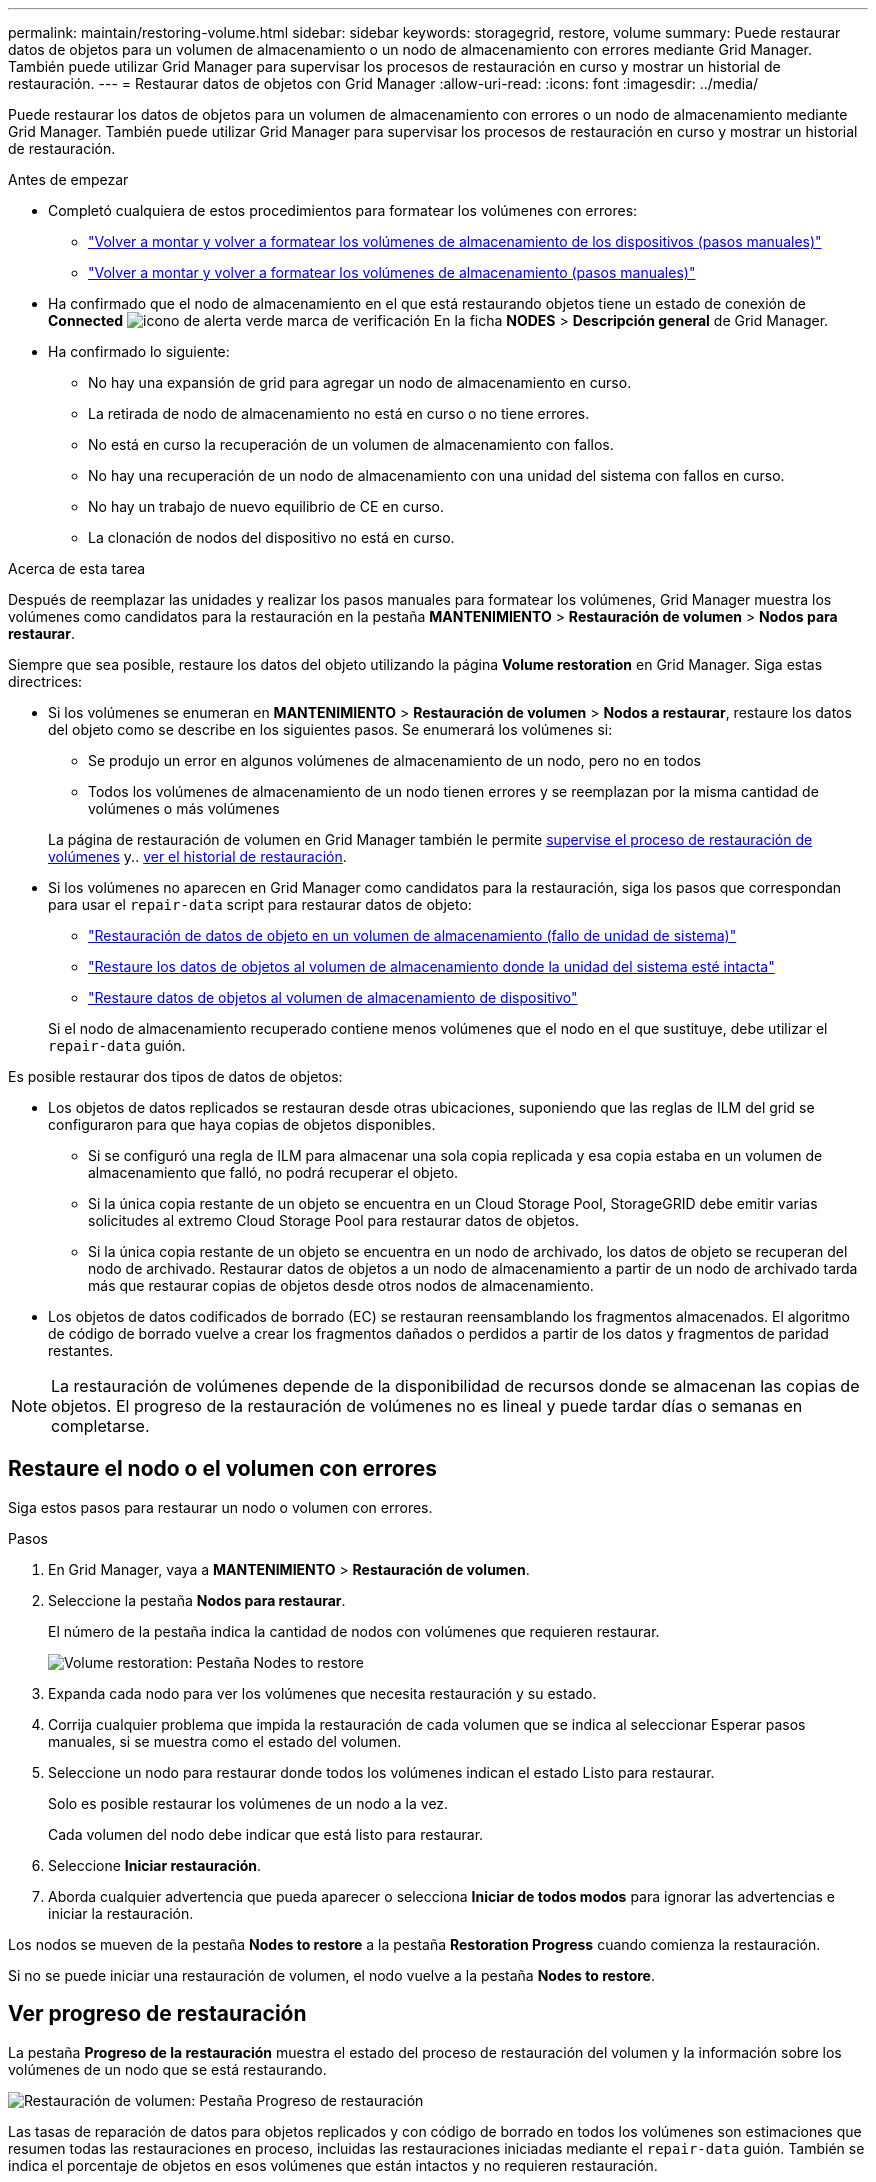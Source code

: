 ---
permalink: maintain/restoring-volume.html 
sidebar: sidebar 
keywords: storagegrid, restore, volume 
summary: Puede restaurar datos de objetos para un volumen de almacenamiento o un nodo de almacenamiento con errores mediante Grid Manager. También puede utilizar Grid Manager para supervisar los procesos de restauración en curso y mostrar un historial de restauración. 
---
= Restaurar datos de objetos con Grid Manager
:allow-uri-read: 
:icons: font
:imagesdir: ../media/


[role="lead"]
Puede restaurar los datos de objetos para un volumen de almacenamiento con errores o un nodo de almacenamiento mediante Grid Manager. También puede utilizar Grid Manager para supervisar los procesos de restauración en curso y mostrar un historial de restauración.

.Antes de empezar
* Completó cualquiera de estos procedimientos para formatear los volúmenes con errores:
+
** link:../maintain/remounting-and-reformatting-appliance-storage-volumes.html["Volver a montar y volver a formatear los volúmenes de almacenamiento de los dispositivos (pasos manuales)"]
** link:../maintain/remounting-and-reformatting-storage-volumes-manual-steps.html["Volver a montar y volver a formatear los volúmenes de almacenamiento (pasos manuales)"]


* Ha confirmado que el nodo de almacenamiento en el que está restaurando objetos tiene un estado de conexión de *Connected* image:../media/icon_alert_green_checkmark.png["icono de alerta verde marca de verificación"] En la ficha *NODES* > *Descripción general* de Grid Manager.
* Ha confirmado lo siguiente:
+
** No hay una expansión de grid para agregar un nodo de almacenamiento en curso.
** La retirada de nodo de almacenamiento no está en curso o no tiene errores.
** No está en curso la recuperación de un volumen de almacenamiento con fallos.
** No hay una recuperación de un nodo de almacenamiento con una unidad del sistema con fallos en curso.
** No hay un trabajo de nuevo equilibrio de CE en curso.
** La clonación de nodos del dispositivo no está en curso.




.Acerca de esta tarea
Después de reemplazar las unidades y realizar los pasos manuales para formatear los volúmenes, Grid Manager muestra los volúmenes como candidatos para la restauración en la pestaña *MANTENIMIENTO* > *Restauración de volumen* > *Nodos para restaurar*.

Siempre que sea posible, restaure los datos del objeto utilizando la página *Volume restoration* en Grid Manager. Siga estas directrices:

* Si los volúmenes se enumeran en *MANTENIMIENTO* > *Restauración de volumen* > *Nodos a restaurar*, restaure los datos del objeto como se describe en los siguientes pasos. Se enumerará los volúmenes si:
+
** Se produjo un error en algunos volúmenes de almacenamiento de un nodo, pero no en todos
** Todos los volúmenes de almacenamiento de un nodo tienen errores y se reemplazan por la misma cantidad de volúmenes o más volúmenes


+
La página de restauración de volumen en Grid Manager también le permite <<view-restoration-progress,supervise el proceso de restauración de volúmenes>> y.. <<view-restoration-history,ver el historial de restauración>>.

* Si los volúmenes no aparecen en Grid Manager como candidatos para la restauración, siga los pasos que correspondan para usar el `repair-data` script para restaurar datos de objeto:
+
** link:restoring-object-data-to-storage-volume.html["Restauración de datos de objeto en un volumen de almacenamiento (fallo de unidad de sistema)"]
** link:restoring-object-data-to-storage-volume-where-system-drive-is-intact.html["Restaure los datos de objetos al volumen de almacenamiento donde la unidad del sistema esté intacta"]
** link:restoring-object-data-to-storage-volume-for-appliance.html["Restaure datos de objetos al volumen de almacenamiento de dispositivo"]


+
Si el nodo de almacenamiento recuperado contiene menos volúmenes que el nodo en el que sustituye, debe utilizar el `repair-data` guión.



Es posible restaurar dos tipos de datos de objetos:

* Los objetos de datos replicados se restauran desde otras ubicaciones, suponiendo que las reglas de ILM del grid se configuraron para que haya copias de objetos disponibles.
+
** Si se configuró una regla de ILM para almacenar una sola copia replicada y esa copia estaba en un volumen de almacenamiento que falló, no podrá recuperar el objeto.
** Si la única copia restante de un objeto se encuentra en un Cloud Storage Pool, StorageGRID debe emitir varias solicitudes al extremo Cloud Storage Pool para restaurar datos de objetos.
** Si la única copia restante de un objeto se encuentra en un nodo de archivado, los datos de objeto se recuperan del nodo de archivado. Restaurar datos de objetos a un nodo de almacenamiento a partir de un nodo de archivado tarda más que restaurar copias de objetos desde otros nodos de almacenamiento.


* Los objetos de datos codificados de borrado (EC) se restauran reensamblando los fragmentos almacenados. El algoritmo de código de borrado vuelve a crear los fragmentos dañados o perdidos a partir de los datos y fragmentos de paridad restantes.



NOTE: La restauración de volúmenes depende de la disponibilidad de recursos donde se almacenan las copias de objetos. El progreso de la restauración de volúmenes no es lineal y puede tardar días o semanas en completarse.



== Restaure el nodo o el volumen con errores

Siga estos pasos para restaurar un nodo o volumen con errores.

.Pasos
. En Grid Manager, vaya a *MANTENIMIENTO* > *Restauración de volumen*.
. Seleccione la pestaña *Nodos para restaurar*.
+
El número de la pestaña indica la cantidad de nodos con volúmenes que requieren restaurar.

+
image::../media/vol-restore-nodes-to-restore.png[Volume restoration: Pestaña Nodes to restore]

. Expanda cada nodo para ver los volúmenes que necesita restauración y su estado.
. Corrija cualquier problema que impida la restauración de cada volumen que se indica al seleccionar Esperar pasos manuales, si se muestra como el estado del volumen.
. Seleccione un nodo para restaurar donde todos los volúmenes indican el estado Listo para restaurar.
+
Solo es posible restaurar los volúmenes de un nodo a la vez.

+
Cada volumen del nodo debe indicar que está listo para restaurar.

. Seleccione *Iniciar restauración*.
. Aborda cualquier advertencia que pueda aparecer o selecciona *Iniciar de todos modos* para ignorar las advertencias e iniciar la restauración.


Los nodos se mueven de la pestaña *Nodes to restore* a la pestaña *Restoration Progress* cuando comienza la restauración.

Si no se puede iniciar una restauración de volumen, el nodo vuelve a la pestaña *Nodes to restore*.



== [[view-restore-progress]]Ver progreso de restauración

La pestaña *Progreso de la restauración* muestra el estado del proceso de restauración del volumen y la información sobre los volúmenes de un nodo que se está restaurando.

image::../media/vol-restore-restore-progress.png[Restauración de volumen: Pestaña Progreso de restauración]

Las tasas de reparación de datos para objetos replicados y con código de borrado en todos los volúmenes son estimaciones que resumen todas las restauraciones en proceso, incluidas las restauraciones iniciadas mediante el `repair-data` guión. También se indica el porcentaje de objetos en esos volúmenes que están intactos y no requieren restauración.


NOTE: La restauración de datos replicada depende de la disponibilidad de los recursos donde se almacenan las copias replicadas. El progreso de la restauración de datos replicados no es lineal y puede tardar días o semanas en completarse.

La sección Trabajos de restauración muestra información sobre restauraciones de volúmenes iniciadas desde Grid Manager.

* El número del encabezado de la sección Trabajos de restauración indica el número de volúmenes que se restauran o se ponen en cola para la restauración.
* En la tabla se muestra información sobre cada volumen del nodo que se está restaurando y su progreso.
+
** El progreso de cada nodo muestra el porcentaje de cada trabajo.
** Expanda la columna Detalles para mostrar la hora de inicio de la restauración y el ID del trabajo.


* Si falla la restauración de un volumen:
+
** La columna Estado indica Error.
** Aparece un error que indica la causa del fallo.
+
Corrija los problemas indicados en el error. A continuación, seleccione *Reintentar* para reiniciar la restauración del volumen.

+
Si varios trabajos de restauración han fallado, al seleccionar *Reintentar* se inicia el trabajo fallido más reciente.







== [[view-restore-history]]Ver historial de restauración

La pestaña *Historial de restauración* muestra información sobre todas las restauraciones de volumen que se han completado con éxito.


NOTE: Los tamaños no son aplicables a los objetos replicados y no se muestran solo para las restauraciones que contienen objetos de datos con código de borrado (EC).

image::../media/vol-restore-restore-history.png[Restauración de volumen: Pestaña Historial de restauración]
